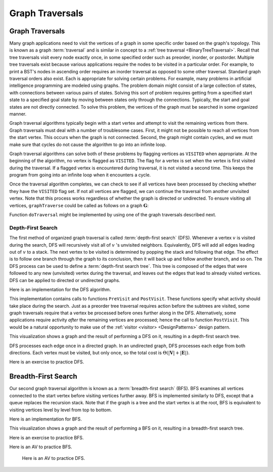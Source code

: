 .. This file is part of the OpenDSA eTextbook project. See
.. http://algoviz.org/OpenDSA for more details.
.. Copyright (c) 2012-2016 by the OpenDSA Project Contributors, and
.. distributed under an MIT open source license.

.. avmetadata::
   :author: Cliff Shaffer
   :requires: graph implementation
   :satisfies: graph traversal
   :topic: Graphs

Graph Traversals
================

Graph Traversals
----------------

Many graph applications need to visit the vertices of a graph in some
specific order based on the graph's topology.
This is known as a graph :term:`traversal` and is similar in concept
to a :ref:`tree traversal <BinaryTreeTraversal>`.
Recall that tree traversals visit every node exactly once, in some
specified order such as preorder, inorder, or postorder.
Multiple tree traversals exist because various applications require
the nodes to be visited in a particular order.
For example, to print a BST's nodes in ascending order requires an
inorder traversal as opposed to some other
traversal.
Standard graph traversal orders also exist.
Each is appropriate for solving certain problems.
For example, many problems in artificial intelligence programming
are modeled using graphs.
The problem domain might consist of a large collection of states,
with connections between various pairs of states.
Solving this sort of problem requires getting from a specified start
state to a specified goal state by moving between states only
through the connections.
Typically, the start and goal states are not directly connected.
To solve this problem, the vertices of the graph must be searched in
some organized manner.

Graph traversal algorithms typically begin with a start vertex and
attempt to visit the remaining vertices from there.
Graph traversals must deal with a number of troublesome cases.
First, it might not be possible to reach all vertices from the start
vertex.
This occurs when the graph is not connected.
Second, the graph might contain cycles, and we must make sure that
cycles do not cause the algorithm to go into an infinite loop.

Graph traversal algorithms can solve both of these problems
by flagging vertices as ``VISITED`` when appropriate.
At the beginning of the algorithm, no vertex is flagged as ``VISITED``.
The flag for a vertex is set when the vertex is first visited
during the traversal.
If a flagged vertex is encountered during traversal, it is not visited
a second time.
This keeps the program from going into an infinite loop when it
encounters a cycle.

Once the traversal algorithm completes, we can check to see if all
vertices have been processed by checking whether they have the
``VISITED`` flag set.
If not all vertices are flagged,
we can continue the traversal from another unvisited vertex.
Note that this process works regardless of whether the graph is
directed or undirected.
To ensure visiting all vertices, ``graphTraverse`` could be called
as follows on a graph :math:`\mathbf{G}`:

.. codeinclude:: Graphs/GraphTrav
   :tag: GraphTrav

Function ``doTraversal`` might be implemented by using
one of the graph traversals described next.

Depth-First Search
~~~~~~~~~~~~~~~~~~

.. TODO::
   :type: Slideshow

   Replace the following paragraph with a slideshow.

The first method of organized graph traversal is called
:term:`depth-first search` (DFS).
Whenever a vertex :math:`v` is visited during the search,
DFS will recursively visit all of :math:`v` 's unvisited neighbors.
Equivalently, DFS will add all edges leading out of :math:`v` to a
stack.
The next vertex to be visited is determined by popping the stack and
following that edge.
The effect is to follow one branch through the graph to its
conclusion, then it will back up and follow another branch, and so on.
The DFS process can be used to define a
:term:`depth-first search tree`.
This tree is composed of the edges that were followed to any new
(unvisited) vertex during the traversal, and leaves out the edges that
lead to already visited vertices.
DFS can be applied to directed or undirected graphs.

Here is an implementation for the DFS algorithm.

.. codeinclude:: Graphs/DFS
   :tag: DFS

This implementation contains calls to functions ``PreVisit`` and
``PostVisit``.
These functions specify what activity should take place during the
search.
Just as a preorder tree traversal requires action before the subtrees
are visited, some graph traversals require that a vertex be processed
before ones further along in the DFS.
Alternatively, some applications require activity *after* the
remaining vertices are processed; hence the call to function
``PostVisit``.
This would be a natural opportunity to make use of the
:ref:`visitor <visitor> <DesignPatterns>` design pattern.

This visualization shows a graph and the result of performing a DFS on
it, resulting in a depth-first search tree.

.. inlineav:: DfsCON ss
   :long_name: Depth-First Search Slideshow
   :links: AV/Graph/DfsCON.css
   :scripts: AV/Graph/DfsCON.js
   :output: show

DFS processes each edge once in a directed graph.
In an undirected graph, DFS processes each edge from both
directions.
Each vertex must be visited, but only once, so the total cost is
:math:`\Theta(|\mathbf{V}| + |\mathbf{E}|)`.

Here is an exercise to practice DFS.

.. avembed:: AV/Ivan/graphDFSPE.html pe
   :long_name: DFS Proficiency Exercise


Breadth-First Search
--------------------

Our second graph traversal algorithm is known as a
:term:`breadth-first search` (BFS).
BFS examines all vertices connected to the start vertex
before visiting vertices further away.
BFS is implemented similarly to DFS, except that a queue
replaces the recursion stack.
Note that if the graph is a tree and the start vertex is at the root,
BFS is equivalent to visiting vertices level by level from top to
bottom.

Here is an implementation for BFS.

.. codeinclude:: Graphs/BFS
   :tag: BFS

This visualization shows a graph and the result of performing a BFS on
it, resulting in a breadth-first search tree.

.. inlineav:: BfsCON ss
   :long_name: Breadth-First Search Slideshow
   :links: AV/Graph/BfsCON.css
   :scripts: AV/Graph/BfsCON.js
   :output: show

Here is an exercise to practice BFS.

.. avembed:: AV/Ivan/graphBFSPE.html pe
   :long_name: BFS Proficiency Exercise

Here is an AV to practice BFS.

 .. avembed:: AV/Ivan/BfsAV.html pe
    :long_name: BFS AV

 Here is an AV to practice DFS.

 .. avembed:: AV/Ivan/DfsAV.html pe
      :long_name: BFS AV
